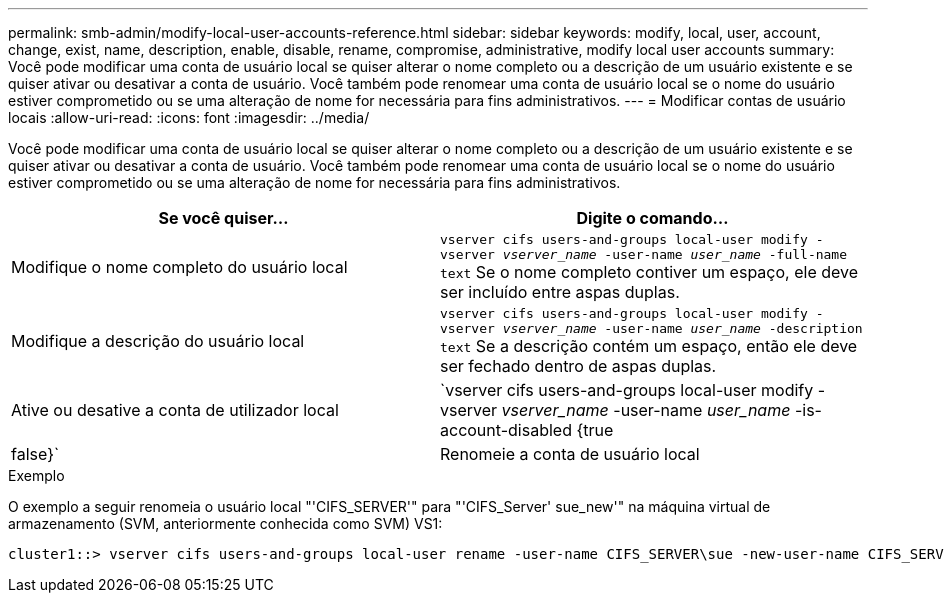 ---
permalink: smb-admin/modify-local-user-accounts-reference.html 
sidebar: sidebar 
keywords: modify, local, user, account, change, exist, name, description, enable, disable, rename, compromise, administrative, modify local user accounts 
summary: Você pode modificar uma conta de usuário local se quiser alterar o nome completo ou a descrição de um usuário existente e se quiser ativar ou desativar a conta de usuário. Você também pode renomear uma conta de usuário local se o nome do usuário estiver comprometido ou se uma alteração de nome for necessária para fins administrativos. 
---
= Modificar contas de usuário locais
:allow-uri-read: 
:icons: font
:imagesdir: ../media/


[role="lead"]
Você pode modificar uma conta de usuário local se quiser alterar o nome completo ou a descrição de um usuário existente e se quiser ativar ou desativar a conta de usuário. Você também pode renomear uma conta de usuário local se o nome do usuário estiver comprometido ou se uma alteração de nome for necessária para fins administrativos.

|===
| Se você quiser... | Digite o comando... 


 a| 
Modifique o nome completo do usuário local
 a| 
`vserver cifs users-and-groups local-user modify -vserver _vserver_name_ -user-name _user_name_ ‑full-name text` Se o nome completo contiver um espaço, ele deve ser incluído entre aspas duplas.



 a| 
Modifique a descrição do usuário local
 a| 
`vserver cifs users-and-groups local-user modify -vserver _vserver_name_ -user-name _user_name_ ‑description text` Se a descrição contém um espaço, então ele deve ser fechado dentro de aspas duplas.



 a| 
Ative ou desative a conta de utilizador local
 a| 
`vserver cifs users-and-groups local-user modify -vserver _vserver_name_ -user-name _user_name_ -is-account-disabled {true|false}`



 a| 
Renomeie a conta de usuário local
 a| 
`vserver cifs users-and-groups local-user rename -vserver _vserver_name_ -user-name _user_name_ -new-user-name _new_user_name_` Ao renomear um usuário local, o novo nome de usuário deve permanecer associado ao mesmo servidor CIFS que o nome de usuário antigo.

|===
.Exemplo
O exemplo a seguir renomeia o usuário local "'CIFS_SERVER'" para "'CIFS_Server' sue_new'" na máquina virtual de armazenamento (SVM, anteriormente conhecida como SVM) VS1:

[listing]
----
cluster1::> vserver cifs users-and-groups local-user rename -user-name CIFS_SERVER\sue -new-user-name CIFS_SERVER\sue_new -vserver vs1
----